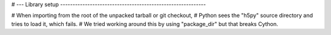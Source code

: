 # --- Library setup -----------------------------------------------------------

# When importing from the root of the unpacked tarball or git checkout,
# Python sees the "h5py" source directory and tries to load it, which fails.
# We tried working around this by using "package_dir" but that breaks Cython.
